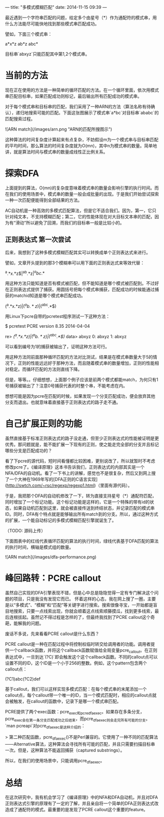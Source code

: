 ---
title:  "多模式模糊匹配"
date:   2014-11-15 09:39
---

最近遇到一个字符串匹配的问题，给定多个由星号（*）作为通配符的模式串，用什么方法能尽可能快地找到那些模式串匹配成功。

譬如，下面三个模式串：

    a*x*z
    ab*z
    abc*

目标串`abxyz`只能匹配其中第1,2个模式串。


* 当前的方法

现在正在使用的方法是一种简单的循环匹配的方法。在一个循环里面，依次用模式串匹配目标串，如果匹配成功则标记，最后输出所有匹配成功的模式串。

对于每个模式串和目标串的匹配，我们采用了一种ARN的方法（算法名称有待确认），递归地搜索可能的匹配。下面这张图展示了模式串`a*bc`对目标串`ababc`的匹配搜索过程。

![ARN match](/images/arn.png "ARN的匹配所搜图示")

这种算法的时间复杂度计算起来有点复杂，不妨假设m为一个模式串与目标串匹配的平均时间，那么算法的时间复杂度就为O(mn)，其中n为模式串的数量。简单地讲，就是算法时间与模式串的数量成线性正比例关系。


* 探索DFA

上面提到的算法，O(mn)的复杂度意味着模式串的数量会影响引擎的执行时间。而在我们的使用场景中，模式串的数量一般会成批量的出现。于是我们开始尝试探索一种一次匹配便能得到全部结果的方法。

AC自动机是一种高效的多模式匹配算法，但是它不适合我们。因为，第一，它只针对纯文本，不支持模糊匹配；第二，它的性能体现在对大目标文本串的匹配，因为有“滑动”所以避免了回溯，而我们的目标串一般是比较小的。

** 正则表达式 第一次尝试

后来，我想到了这种多模式模糊匹配其实可以转换成单个正则表达式来进行。

譬如，文章开头提到的那3个模糊串可以用下面的正则表达式来等效代替：

    ^a.*x.*z$|^ab.*z$|^abc.*$

用这种方法只能知道是否有模式被匹配，但不能知道是哪个模式被匹配到。不过好在正则表达式提供了捕获。用圆括号把每个模式串捕获，匹配成功的时候能通过捕获的matchid知道是哪个模式串匹配成功。

    (^a.*x.*z$)|(^ab.*z$)|(^abc.*$)

用Linux下pcre自带的pcretest程序测试一下这种方法：

    $ pcretest
    PCRE version 8.35 2014-04-04
    
    re> /(^a.*x.*z$)|(^ab.*z$)|(^abc.*$)/
    data> abxyz
     0: abxyz
     1: abxyz

可以看到编号为1的捕获被输出了，证明这种方法可行。

用这种方法同前面那种循环匹配的方法对比测试，结果是在模式串数量大于5的情况下，正则的性能远远好于那种方法，而且随着模式串的数量增加，正则的性能相对稳定。而循环匹配的方法则直线下降。

但是，等等。。仔细想想，上面那个例子应该是前两个模式都能match，为何只有1号捕获被输出了？注意0号捕获代表的时整个串，不能考虑在内。

想想可能是因为pcre在匹配的时候，如果发现一个分支匹配成功，便会放弃其他分支而退出。也就意味着直接基于正则表达式的路子走不通。


* 自己扩展正则的功能

虽然直接基于标准正则表达式的路子没走通，但至少正则表达式的性能被证明是更优秀。那问题就是，能不能扩展一下现有的正则，使之能走完全部的分支并且标记哪些分支是匹配成功的？

看了下pcre的源代码，短时间看懂都比较困难，更别说改了，所以就暂时不考虑修改pcre了。《编译原理》这本书告诉我们，正则表达式的内部其实是一个NFA/DFA的自动机。看了一下书上的讲解，感觉也不是很复杂，然后又到网上搜了一个大神在1969年写的[DFA正则的C语言实现](http://swtch.com/~rsc/regexp/regexp1.html)（里面有源代码）。

于是，我把那个DFA的自动机修改了一下，转为直接支持星号（*）通配符匹配，同时增加了一个标记功能。这个标记功能是这样的，它是一个特殊的带有id的状态，如果自动机匹配到这里，就会被直接传送到终结状态，并记录匹配的模式串ID。同时，DFA有个特点就是能够输出所有match到的分支。所以，通过这种方式的扩展，一个能自动标记的多模式模糊匹配引擎就诞生了。

（TODO: 源码上传）

下面图表中的红线代表循环匹配的算法的执行时间，绿线代表基于DFA匹配的算法的执行时间，横轴是模式组的数量。

![ARN match](/images/dfa-performance.png)

* 峰回路转：PCRE callout

虽然自己实现的DFA引擎表现不错，但是心中总是隐隐觉得一定有专门解决这个问题的项目，只是我没有发现它而已。 怀着这样的心态，我在网上搜了一圈，主要是以“多模式”、“模糊”和“匹配”等关键字进行搜索。搜索很像寻宝，一开始都是盲目地搜索，只要一点线索出现，你就会顺着这点线索顺藤摸瓜，找到更多线索，最后连根拔起。虽然记不得过程是怎样的了，但最终我找到了PCRE callout这个奇葩，能解我的问题。

废话不多说，先来看看PCRE callout是什么东西？

PCRE callout是一种在匹配过程中将控制权临时转交给调用者的功能。调用者提供一个callback函数，并将这个callback函数赋值给全局变量pcre_callout。在正则表达式中，一旦到达`(?C)`即会触发这个这个callback函数。不同的callout点可以设置不同的ID，这个ID是一个小于256的整数。例如，这个pattern包含两个callout点：

    (?C1)abc(?C2)def

基于callout，我们可以这样实现多模式匹配：在每个模式串的末尾添加一个callout点，每个callout带一个唯一的ID，当一个模式匹配时，相应的callout点就会被触发，在callout的函数中，记录下是哪一个模式串匹配。

PCRE提供了两个exec函数：pcre_exec和pcre_dfa_exec。如果存在多条分支，pcre_exec会在第一条分支匹配成功之后结束，而pcre_dfa_exec则会走完所有可能的分支。`man pcreapi`对pcre_dfa_exec是这样介绍的：

> 第二种匹配函数，pcre_dfa_exec()不是Perl兼容的。它使用了一种不同的匹配算法——Alternative算法，这种算法会寻找所有可能的匹配，并且只需要扫描目标串一次。但是，这种算法不能返回捕获（captured substrings）。

所以，在我们的使用场景中，只能调用pcre_dfa_exec。


* 总结

在这次研究中，我有机会学习了《编译原理》中的NFA和DFA自动机，并且对DFA正则表达式引擎的原理有了一定的了解，并且亲自将一个简单的DFA正则表达式改造成了通配符的模式。最重要的是发现了PCRE callout这个重要的feature。
